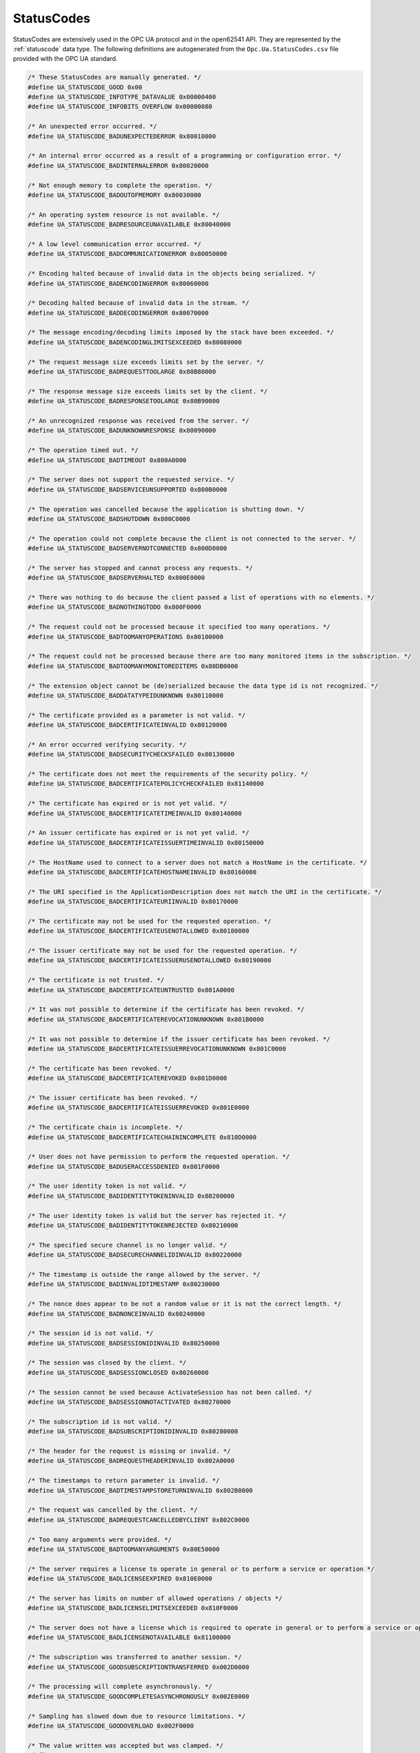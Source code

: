 .. _statuscodes:

StatusCodes
-----------
StatusCodes are extensively used in the OPC UA protocol and in the open62541
API. They are represented by the :ref:`statuscode` data type. The following
definitions are autogenerated from the ``Opc.Ua.StatusCodes.csv`` file provided
with the OPC UA standard.

.. code-block:: c

   
   /* These StatusCodes are manually generated. */
   #define UA_STATUSCODE_GOOD 0x00
   #define UA_STATUSCODE_INFOTYPE_DATAVALUE 0x00000400
   #define UA_STATUSCODE_INFOBITS_OVERFLOW 0x00000080
   
   /* An unexpected error occurred. */
   #define UA_STATUSCODE_BADUNEXPECTEDERROR 0x80010000
   
   /* An internal error occurred as a result of a programming or configuration error. */
   #define UA_STATUSCODE_BADINTERNALERROR 0x80020000
   
   /* Not enough memory to complete the operation. */
   #define UA_STATUSCODE_BADOUTOFMEMORY 0x80030000
   
   /* An operating system resource is not available. */
   #define UA_STATUSCODE_BADRESOURCEUNAVAILABLE 0x80040000
   
   /* A low level communication error occurred. */
   #define UA_STATUSCODE_BADCOMMUNICATIONERROR 0x80050000
   
   /* Encoding halted because of invalid data in the objects being serialized. */
   #define UA_STATUSCODE_BADENCODINGERROR 0x80060000
   
   /* Decoding halted because of invalid data in the stream. */
   #define UA_STATUSCODE_BADDECODINGERROR 0x80070000
   
   /* The message encoding/decoding limits imposed by the stack have been exceeded. */
   #define UA_STATUSCODE_BADENCODINGLIMITSEXCEEDED 0x80080000
   
   /* The request message size exceeds limits set by the server. */
   #define UA_STATUSCODE_BADREQUESTTOOLARGE 0x80B80000
   
   /* The response message size exceeds limits set by the client. */
   #define UA_STATUSCODE_BADRESPONSETOOLARGE 0x80B90000
   
   /* An unrecognized response was received from the server. */
   #define UA_STATUSCODE_BADUNKNOWNRESPONSE 0x80090000
   
   /* The operation timed out. */
   #define UA_STATUSCODE_BADTIMEOUT 0x800A0000
   
   /* The server does not support the requested service. */
   #define UA_STATUSCODE_BADSERVICEUNSUPPORTED 0x800B0000
   
   /* The operation was cancelled because the application is shutting down. */
   #define UA_STATUSCODE_BADSHUTDOWN 0x800C0000
   
   /* The operation could not complete because the client is not connected to the server. */
   #define UA_STATUSCODE_BADSERVERNOTCONNECTED 0x800D0000
   
   /* The server has stopped and cannot process any requests. */
   #define UA_STATUSCODE_BADSERVERHALTED 0x800E0000
   
   /* There was nothing to do because the client passed a list of operations with no elements. */
   #define UA_STATUSCODE_BADNOTHINGTODO 0x800F0000
   
   /* The request could not be processed because it specified too many operations. */
   #define UA_STATUSCODE_BADTOOMANYOPERATIONS 0x80100000
   
   /* The request could not be processed because there are too many monitored items in the subscription. */
   #define UA_STATUSCODE_BADTOOMANYMONITOREDITEMS 0x80DB0000
   
   /* The extension object cannot be (de)serialized because the data type id is not recognized. */
   #define UA_STATUSCODE_BADDATATYPEIDUNKNOWN 0x80110000
   
   /* The certificate provided as a parameter is not valid. */
   #define UA_STATUSCODE_BADCERTIFICATEINVALID 0x80120000
   
   /* An error occurred verifying security. */
   #define UA_STATUSCODE_BADSECURITYCHECKSFAILED 0x80130000
   
   /* The certificate does not meet the requirements of the security policy. */
   #define UA_STATUSCODE_BADCERTIFICATEPOLICYCHECKFAILED 0x81140000
   
   /* The certificate has expired or is not yet valid. */
   #define UA_STATUSCODE_BADCERTIFICATETIMEINVALID 0x80140000
   
   /* An issuer certificate has expired or is not yet valid. */
   #define UA_STATUSCODE_BADCERTIFICATEISSUERTIMEINVALID 0x80150000
   
   /* The HostName used to connect to a server does not match a HostName in the certificate. */
   #define UA_STATUSCODE_BADCERTIFICATEHOSTNAMEINVALID 0x80160000
   
   /* The URI specified in the ApplicationDescription does not match the URI in the certificate. */
   #define UA_STATUSCODE_BADCERTIFICATEURIINVALID 0x80170000
   
   /* The certificate may not be used for the requested operation. */
   #define UA_STATUSCODE_BADCERTIFICATEUSENOTALLOWED 0x80180000
   
   /* The issuer certificate may not be used for the requested operation. */
   #define UA_STATUSCODE_BADCERTIFICATEISSUERUSENOTALLOWED 0x80190000
   
   /* The certificate is not trusted. */
   #define UA_STATUSCODE_BADCERTIFICATEUNTRUSTED 0x801A0000
   
   /* It was not possible to determine if the certificate has been revoked. */
   #define UA_STATUSCODE_BADCERTIFICATEREVOCATIONUNKNOWN 0x801B0000
   
   /* It was not possible to determine if the issuer certificate has been revoked. */
   #define UA_STATUSCODE_BADCERTIFICATEISSUERREVOCATIONUNKNOWN 0x801C0000
   
   /* The certificate has been revoked. */
   #define UA_STATUSCODE_BADCERTIFICATEREVOKED 0x801D0000
   
   /* The issuer certificate has been revoked. */
   #define UA_STATUSCODE_BADCERTIFICATEISSUERREVOKED 0x801E0000
   
   /* The certificate chain is incomplete. */
   #define UA_STATUSCODE_BADCERTIFICATECHAININCOMPLETE 0x810D0000
   
   /* User does not have permission to perform the requested operation. */
   #define UA_STATUSCODE_BADUSERACCESSDENIED 0x801F0000
   
   /* The user identity token is not valid. */
   #define UA_STATUSCODE_BADIDENTITYTOKENINVALID 0x80200000
   
   /* The user identity token is valid but the server has rejected it. */
   #define UA_STATUSCODE_BADIDENTITYTOKENREJECTED 0x80210000
   
   /* The specified secure channel is no longer valid. */
   #define UA_STATUSCODE_BADSECURECHANNELIDINVALID 0x80220000
   
   /* The timestamp is outside the range allowed by the server. */
   #define UA_STATUSCODE_BADINVALIDTIMESTAMP 0x80230000
   
   /* The nonce does appear to be not a random value or it is not the correct length. */
   #define UA_STATUSCODE_BADNONCEINVALID 0x80240000
   
   /* The session id is not valid. */
   #define UA_STATUSCODE_BADSESSIONIDINVALID 0x80250000
   
   /* The session was closed by the client. */
   #define UA_STATUSCODE_BADSESSIONCLOSED 0x80260000
   
   /* The session cannot be used because ActivateSession has not been called. */
   #define UA_STATUSCODE_BADSESSIONNOTACTIVATED 0x80270000
   
   /* The subscription id is not valid. */
   #define UA_STATUSCODE_BADSUBSCRIPTIONIDINVALID 0x80280000
   
   /* The header for the request is missing or invalid. */
   #define UA_STATUSCODE_BADREQUESTHEADERINVALID 0x802A0000
   
   /* The timestamps to return parameter is invalid. */
   #define UA_STATUSCODE_BADTIMESTAMPSTORETURNINVALID 0x802B0000
   
   /* The request was cancelled by the client. */
   #define UA_STATUSCODE_BADREQUESTCANCELLEDBYCLIENT 0x802C0000
   
   /* Too many arguments were provided. */
   #define UA_STATUSCODE_BADTOOMANYARGUMENTS 0x80E50000
   
   /* The server requires a license to operate in general or to perform a service or operation */
   #define UA_STATUSCODE_BADLICENSEEXPIRED 0x810E0000
   
   /* The server has limits on number of allowed operations / objects */
   #define UA_STATUSCODE_BADLICENSELIMITSEXCEEDED 0x810F0000
   
   /* The server does not have a license which is required to operate in general or to perform a service or operation. */
   #define UA_STATUSCODE_BADLICENSENOTAVAILABLE 0x81100000
   
   /* The subscription was transferred to another session. */
   #define UA_STATUSCODE_GOODSUBSCRIPTIONTRANSFERRED 0x002D0000
   
   /* The processing will complete asynchronously. */
   #define UA_STATUSCODE_GOODCOMPLETESASYNCHRONOUSLY 0x002E0000
   
   /* Sampling has slowed down due to resource limitations. */
   #define UA_STATUSCODE_GOODOVERLOAD 0x002F0000
   
   /* The value written was accepted but was clamped. */
   #define UA_STATUSCODE_GOODCLAMPED 0x00300000
   
   /* Communication with the data source is defined */
   #define UA_STATUSCODE_BADNOCOMMUNICATION 0x80310000
   
   /* Waiting for the server to obtain values from the underlying data source. */
   #define UA_STATUSCODE_BADWAITINGFORINITIALDATA 0x80320000
   
   /* The syntax of the node id is not valid. */
   #define UA_STATUSCODE_BADNODEIDINVALID 0x80330000
   
   /* The node id refers to a node that does not exist in the server address space. */
   #define UA_STATUSCODE_BADNODEIDUNKNOWN 0x80340000
   
   /* The attribute is not supported for the specified Node. */
   #define UA_STATUSCODE_BADATTRIBUTEIDINVALID 0x80350000
   
   /* The syntax of the index range parameter is invalid. */
   #define UA_STATUSCODE_BADINDEXRANGEINVALID 0x80360000
   
   /* No data exists within the range of indexes specified. */
   #define UA_STATUSCODE_BADINDEXRANGENODATA 0x80370000
   
   /* The data encoding is invalid. */
   #define UA_STATUSCODE_BADDATAENCODINGINVALID 0x80380000
   
   /* The server does not support the requested data encoding for the node. */
   #define UA_STATUSCODE_BADDATAENCODINGUNSUPPORTED 0x80390000
   
   /* The access level does not allow reading or subscribing to the Node. */
   #define UA_STATUSCODE_BADNOTREADABLE 0x803A0000
   
   /* The access level does not allow writing to the Node. */
   #define UA_STATUSCODE_BADNOTWRITABLE 0x803B0000
   
   /* The value was out of range. */
   #define UA_STATUSCODE_BADOUTOFRANGE 0x803C0000
   
   /* The requested operation is not supported. */
   #define UA_STATUSCODE_BADNOTSUPPORTED 0x803D0000
   
   /* A requested item was not found or a search operation ended without success. */
   #define UA_STATUSCODE_BADNOTFOUND 0x803E0000
   
   /* The object cannot be used because it has been deleted. */
   #define UA_STATUSCODE_BADOBJECTDELETED 0x803F0000
   
   /* Requested operation is not implemented. */
   #define UA_STATUSCODE_BADNOTIMPLEMENTED 0x80400000
   
   /* The monitoring mode is invalid. */
   #define UA_STATUSCODE_BADMONITORINGMODEINVALID 0x80410000
   
   /* The monitoring item id does not refer to a valid monitored item. */
   #define UA_STATUSCODE_BADMONITOREDITEMIDINVALID 0x80420000
   
   /* The monitored item filter parameter is not valid. */
   #define UA_STATUSCODE_BADMONITOREDITEMFILTERINVALID 0x80430000
   
   /* The server does not support the requested monitored item filter. */
   #define UA_STATUSCODE_BADMONITOREDITEMFILTERUNSUPPORTED 0x80440000
   
   /* A monitoring filter cannot be used in combination with the attribute specified. */
   #define UA_STATUSCODE_BADFILTERNOTALLOWED 0x80450000
   
   /* A mandatory structured parameter was missing or null. */
   #define UA_STATUSCODE_BADSTRUCTUREMISSING 0x80460000
   
   /* The event filter is not valid. */
   #define UA_STATUSCODE_BADEVENTFILTERINVALID 0x80470000
   
   /* The content filter is not valid. */
   #define UA_STATUSCODE_BADCONTENTFILTERINVALID 0x80480000
   
   /* An unrecognized operator was provided in a filter. */
   #define UA_STATUSCODE_BADFILTEROPERATORINVALID 0x80C10000
   
   /* A valid operator was provided */
   #define UA_STATUSCODE_BADFILTEROPERATORUNSUPPORTED 0x80C20000
   
   /* The number of operands provided for the filter operator was less then expected for the operand provided. */
   #define UA_STATUSCODE_BADFILTEROPERANDCOUNTMISMATCH 0x80C30000
   
   /* The operand used in a content filter is not valid. */
   #define UA_STATUSCODE_BADFILTEROPERANDINVALID 0x80490000
   
   /* The referenced element is not a valid element in the content filter. */
   #define UA_STATUSCODE_BADFILTERELEMENTINVALID 0x80C40000
   
   /* The referenced literal is not a valid value. */
   #define UA_STATUSCODE_BADFILTERLITERALINVALID 0x80C50000
   
   /* The continuation point provide is longer valid. */
   #define UA_STATUSCODE_BADCONTINUATIONPOINTINVALID 0x804A0000
   
   /* The operation could not be processed because all continuation points have been allocated. */
   #define UA_STATUSCODE_BADNOCONTINUATIONPOINTS 0x804B0000
   
   /* The reference type id does not refer to a valid reference type node. */
   #define UA_STATUSCODE_BADREFERENCETYPEIDINVALID 0x804C0000
   
   /* The browse direction is not valid. */
   #define UA_STATUSCODE_BADBROWSEDIRECTIONINVALID 0x804D0000
   
   /* The node is not part of the view. */
   #define UA_STATUSCODE_BADNODENOTINVIEW 0x804E0000
   
   /* The number was not accepted because of a numeric overflow. */
   #define UA_STATUSCODE_BADNUMERICOVERFLOW 0x81120000
   
   /* The ServerUri is not a valid URI. */
   #define UA_STATUSCODE_BADSERVERURIINVALID 0x804F0000
   
   /* No ServerName was specified. */
   #define UA_STATUSCODE_BADSERVERNAMEMISSING 0x80500000
   
   /* No DiscoveryUrl was specified. */
   #define UA_STATUSCODE_BADDISCOVERYURLMISSING 0x80510000
   
   /* The semaphore file specified by the client is not valid. */
   #define UA_STATUSCODE_BADSEMPAHOREFILEMISSING 0x80520000
   
   /* The security token request type is not valid. */
   #define UA_STATUSCODE_BADREQUESTTYPEINVALID 0x80530000
   
   /* The security mode does not meet the requirements set by the server. */
   #define UA_STATUSCODE_BADSECURITYMODEREJECTED 0x80540000
   
   /* The security policy does not meet the requirements set by the server. */
   #define UA_STATUSCODE_BADSECURITYPOLICYREJECTED 0x80550000
   
   /* The server has reached its maximum number of sessions. */
   #define UA_STATUSCODE_BADTOOMANYSESSIONS 0x80560000
   
   /* The user token signature is missing or invalid. */
   #define UA_STATUSCODE_BADUSERSIGNATUREINVALID 0x80570000
   
   /* The signature generated with the client certificate is missing or invalid. */
   #define UA_STATUSCODE_BADAPPLICATIONSIGNATUREINVALID 0x80580000
   
   /* The client did not provide at least one software certificate that is valid and meets the profile requirements for the server. */
   #define UA_STATUSCODE_BADNOVALIDCERTIFICATES 0x80590000
   
   /* The server does not support changing the user identity assigned to the session. */
   #define UA_STATUSCODE_BADIDENTITYCHANGENOTSUPPORTED 0x80C60000
   
   /* The request was cancelled by the client with the Cancel service. */
   #define UA_STATUSCODE_BADREQUESTCANCELLEDBYREQUEST 0x805A0000
   
   /* The parent node id does not to refer to a valid node. */
   #define UA_STATUSCODE_BADPARENTNODEIDINVALID 0x805B0000
   
   /* The reference could not be created because it violates constraints imposed by the data model. */
   #define UA_STATUSCODE_BADREFERENCENOTALLOWED 0x805C0000
   
   /* The requested node id was reject because it was either invalid or server does not allow node ids to be specified by the client. */
   #define UA_STATUSCODE_BADNODEIDREJECTED 0x805D0000
   
   /* The requested node id is already used by another node. */
   #define UA_STATUSCODE_BADNODEIDEXISTS 0x805E0000
   
   /* The node class is not valid. */
   #define UA_STATUSCODE_BADNODECLASSINVALID 0x805F0000
   
   /* The browse name is invalid. */
   #define UA_STATUSCODE_BADBROWSENAMEINVALID 0x80600000
   
   /* The browse name is not unique among nodes that share the same relationship with the parent. */
   #define UA_STATUSCODE_BADBROWSENAMEDUPLICATED 0x80610000
   
   /* The node attributes are not valid for the node class. */
   #define UA_STATUSCODE_BADNODEATTRIBUTESINVALID 0x80620000
   
   /* The type definition node id does not reference an appropriate type node. */
   #define UA_STATUSCODE_BADTYPEDEFINITIONINVALID 0x80630000
   
   /* The source node id does not reference a valid node. */
   #define UA_STATUSCODE_BADSOURCENODEIDINVALID 0x80640000
   
   /* The target node id does not reference a valid node. */
   #define UA_STATUSCODE_BADTARGETNODEIDINVALID 0x80650000
   
   /* The reference type between the nodes is already defined. */
   #define UA_STATUSCODE_BADDUPLICATEREFERENCENOTALLOWED 0x80660000
   
   /* The server does not allow this type of self reference on this node. */
   #define UA_STATUSCODE_BADINVALIDSELFREFERENCE 0x80670000
   
   /* The reference type is not valid for a reference to a remote server. */
   #define UA_STATUSCODE_BADREFERENCELOCALONLY 0x80680000
   
   /* The server will not allow the node to be deleted. */
   #define UA_STATUSCODE_BADNODELETERIGHTS 0x80690000
   
   /* The server was not able to delete all target references. */
   #define UA_STATUSCODE_UNCERTAINREFERENCENOTDELETED 0x40BC0000
   
   /* The server index is not valid. */
   #define UA_STATUSCODE_BADSERVERINDEXINVALID 0x806A0000
   
   /* The view id does not refer to a valid view node. */
   #define UA_STATUSCODE_BADVIEWIDUNKNOWN 0x806B0000
   
   /* The view timestamp is not available or not supported. */
   #define UA_STATUSCODE_BADVIEWTIMESTAMPINVALID 0x80C90000
   
   /* The view parameters are not consistent with each other. */
   #define UA_STATUSCODE_BADVIEWPARAMETERMISMATCH 0x80CA0000
   
   /* The view version is not available or not supported. */
   #define UA_STATUSCODE_BADVIEWVERSIONINVALID 0x80CB0000
   
   /* The list of references may not be complete because the underlying system is not available. */
   #define UA_STATUSCODE_UNCERTAINNOTALLNODESAVAILABLE 0x40C00000
   
   /* The server should have followed a reference to a node in a remote server but did not. The result set may be incomplete. */
   #define UA_STATUSCODE_GOODRESULTSMAYBEINCOMPLETE 0x00BA0000
   
   /* The provided Nodeid was not a type definition nodeid. */
   #define UA_STATUSCODE_BADNOTTYPEDEFINITION 0x80C80000
   
   /* One of the references to follow in the relative path references to a node in the address space in another server. */
   #define UA_STATUSCODE_UNCERTAINREFERENCEOUTOFSERVER 0x406C0000
   
   /* The requested operation has too many matches to return. */
   #define UA_STATUSCODE_BADTOOMANYMATCHES 0x806D0000
   
   /* The requested operation requires too many resources in the server. */
   #define UA_STATUSCODE_BADQUERYTOOCOMPLEX 0x806E0000
   
   /* The requested operation has no match to return. */
   #define UA_STATUSCODE_BADNOMATCH 0x806F0000
   
   /* The max age parameter is invalid. */
   #define UA_STATUSCODE_BADMAXAGEINVALID 0x80700000
   
   /* The operation is not permitted over the current secure channel. */
   #define UA_STATUSCODE_BADSECURITYMODEINSUFFICIENT 0x80E60000
   
   /* The history details parameter is not valid. */
   #define UA_STATUSCODE_BADHISTORYOPERATIONINVALID 0x80710000
   
   /* The server does not support the requested operation. */
   #define UA_STATUSCODE_BADHISTORYOPERATIONUNSUPPORTED 0x80720000
   
   /* The defined timestamp to return was invalid. */
   #define UA_STATUSCODE_BADINVALIDTIMESTAMPARGUMENT 0x80BD0000
   
   /* The server does not support writing the combination of value */
   #define UA_STATUSCODE_BADWRITENOTSUPPORTED 0x80730000
   
   /* The value supplied for the attribute is not of the same type as the attribute's value. */
   #define UA_STATUSCODE_BADTYPEMISMATCH 0x80740000
   
   /* The method id does not refer to a method for the specified object. */
   #define UA_STATUSCODE_BADMETHODINVALID 0x80750000
   
   /* The client did not specify all of the input arguments for the method. */
   #define UA_STATUSCODE_BADARGUMENTSMISSING 0x80760000
   
   /* The executable attribute does not allow the execution of the method. */
   #define UA_STATUSCODE_BADNOTEXECUTABLE 0x81110000
   
   /* The server has reached its maximum number of subscriptions. */
   #define UA_STATUSCODE_BADTOOMANYSUBSCRIPTIONS 0x80770000
   
   /* The server has reached the maximum number of queued publish requests. */
   #define UA_STATUSCODE_BADTOOMANYPUBLISHREQUESTS 0x80780000
   
   /* There is no subscription available for this session. */
   #define UA_STATUSCODE_BADNOSUBSCRIPTION 0x80790000
   
   /* The sequence number is unknown to the server. */
   #define UA_STATUSCODE_BADSEQUENCENUMBERUNKNOWN 0x807A0000
   
   /* The requested notification message is no longer available. */
   #define UA_STATUSCODE_BADMESSAGENOTAVAILABLE 0x807B0000
   
   /* The client of the current session does not support one or more Profiles that are necessary for the subscription. */
   #define UA_STATUSCODE_BADINSUFFICIENTCLIENTPROFILE 0x807C0000
   
   /* The sub-state machine is not currently active. */
   #define UA_STATUSCODE_BADSTATENOTACTIVE 0x80BF0000
   
   /* An equivalent rule already exists. */
   #define UA_STATUSCODE_BADALREADYEXISTS 0x81150000
   
   /* The server cannot process the request because it is too busy. */
   #define UA_STATUSCODE_BADTCPSERVERTOOBUSY 0x807D0000
   
   /* The type of the message specified in the header invalid. */
   #define UA_STATUSCODE_BADTCPMESSAGETYPEINVALID 0x807E0000
   
   /* The SecureChannelId and/or TokenId are not currently in use. */
   #define UA_STATUSCODE_BADTCPSECURECHANNELUNKNOWN 0x807F0000
   
   /* The size of the message specified in the header is too large. */
   #define UA_STATUSCODE_BADTCPMESSAGETOOLARGE 0x80800000
   
   /* There are not enough resources to process the request. */
   #define UA_STATUSCODE_BADTCPNOTENOUGHRESOURCES 0x80810000
   
   /* An internal error occurred. */
   #define UA_STATUSCODE_BADTCPINTERNALERROR 0x80820000
   
   /* The server does not recognize the QueryString specified. */
   #define UA_STATUSCODE_BADTCPENDPOINTURLINVALID 0x80830000
   
   /* The request could not be sent because of a network interruption. */
   #define UA_STATUSCODE_BADREQUESTINTERRUPTED 0x80840000
   
   /* Timeout occurred while processing the request. */
   #define UA_STATUSCODE_BADREQUESTTIMEOUT 0x80850000
   
   /* The secure channel has been closed. */
   #define UA_STATUSCODE_BADSECURECHANNELCLOSED 0x80860000
   
   /* The token has expired or is not recognized. */
   #define UA_STATUSCODE_BADSECURECHANNELTOKENUNKNOWN 0x80870000
   
   /* The sequence number is not valid. */
   #define UA_STATUSCODE_BADSEQUENCENUMBERINVALID 0x80880000
   
   /* The applications do not have compatible protocol versions. */
   #define UA_STATUSCODE_BADPROTOCOLVERSIONUNSUPPORTED 0x80BE0000
   
   /* There is a problem with the configuration that affects the usefulness of the value. */
   #define UA_STATUSCODE_BADCONFIGURATIONERROR 0x80890000
   
   /* The variable should receive its value from another variable */
   #define UA_STATUSCODE_BADNOTCONNECTED 0x808A0000
   
   /* There has been a failure in the device/data source that generates the value that has affected the value. */
   #define UA_STATUSCODE_BADDEVICEFAILURE 0x808B0000
   
   /* There has been a failure in the sensor from which the value is derived by the device/data source. */
   #define UA_STATUSCODE_BADSENSORFAILURE 0x808C0000
   
   /* The source of the data is not operational. */
   #define UA_STATUSCODE_BADOUTOFSERVICE 0x808D0000
   
   /* The deadband filter is not valid. */
   #define UA_STATUSCODE_BADDEADBANDFILTERINVALID 0x808E0000
   
   /* Communication to the data source has failed. The variable value is the last value that had a good quality. */
   #define UA_STATUSCODE_UNCERTAINNOCOMMUNICATIONLASTUSABLEVALUE 0x408F0000
   
   /* Whatever was updating this value has stopped doing so. */
   #define UA_STATUSCODE_UNCERTAINLASTUSABLEVALUE 0x40900000
   
   /* The value is an operational value that was manually overwritten. */
   #define UA_STATUSCODE_UNCERTAINSUBSTITUTEVALUE 0x40910000
   
   /* The value is an initial value for a variable that normally receives its value from another variable. */
   #define UA_STATUSCODE_UNCERTAININITIALVALUE 0x40920000
   
   /* The value is at one of the sensor limits. */
   #define UA_STATUSCODE_UNCERTAINSENSORNOTACCURATE 0x40930000
   
   /* The value is outside of the range of values defined for this parameter. */
   #define UA_STATUSCODE_UNCERTAINENGINEERINGUNITSEXCEEDED 0x40940000
   
   /* The value is derived from multiple sources and has less than the required number of Good sources. */
   #define UA_STATUSCODE_UNCERTAINSUBNORMAL 0x40950000
   
   /* The value has been overridden. */
   #define UA_STATUSCODE_GOODLOCALOVERRIDE 0x00960000
   
   /* This Condition refresh failed */
   #define UA_STATUSCODE_BADREFRESHINPROGRESS 0x80970000
   
   /* This condition has already been disabled. */
   #define UA_STATUSCODE_BADCONDITIONALREADYDISABLED 0x80980000
   
   /* This condition has already been enabled. */
   #define UA_STATUSCODE_BADCONDITIONALREADYENABLED 0x80CC0000
   
   /* Property not available */
   #define UA_STATUSCODE_BADCONDITIONDISABLED 0x80990000
   
   /* The specified event id is not recognized. */
   #define UA_STATUSCODE_BADEVENTIDUNKNOWN 0x809A0000
   
   /* The event cannot be acknowledged. */
   #define UA_STATUSCODE_BADEVENTNOTACKNOWLEDGEABLE 0x80BB0000
   
   /* The dialog condition is not active. */
   #define UA_STATUSCODE_BADDIALOGNOTACTIVE 0x80CD0000
   
   /* The response is not valid for the dialog. */
   #define UA_STATUSCODE_BADDIALOGRESPONSEINVALID 0x80CE0000
   
   /* The condition branch has already been acknowledged. */
   #define UA_STATUSCODE_BADCONDITIONBRANCHALREADYACKED 0x80CF0000
   
   /* The condition branch has already been confirmed. */
   #define UA_STATUSCODE_BADCONDITIONBRANCHALREADYCONFIRMED 0x80D00000
   
   /* The condition has already been shelved. */
   #define UA_STATUSCODE_BADCONDITIONALREADYSHELVED 0x80D10000
   
   /* The condition is not currently shelved. */
   #define UA_STATUSCODE_BADCONDITIONNOTSHELVED 0x80D20000
   
   /* The shelving time not within an acceptable range. */
   #define UA_STATUSCODE_BADSHELVINGTIMEOUTOFRANGE 0x80D30000
   
   /* No data exists for the requested time range or event filter. */
   #define UA_STATUSCODE_BADNODATA 0x809B0000
   
   /* No data found to provide upper or lower bound value. */
   #define UA_STATUSCODE_BADBOUNDNOTFOUND 0x80D70000
   
   /* The server cannot retrieve a bound for the variable. */
   #define UA_STATUSCODE_BADBOUNDNOTSUPPORTED 0x80D80000
   
   /* Data is missing due to collection started/stopped/lost. */
   #define UA_STATUSCODE_BADDATALOST 0x809D0000
   
   /* Expected data is unavailable for the requested time range due to an un-mounted volume */
   #define UA_STATUSCODE_BADDATAUNAVAILABLE 0x809E0000
   
   /* The data or event was not successfully inserted because a matching entry exists. */
   #define UA_STATUSCODE_BADENTRYEXISTS 0x809F0000
   
   /* The data or event was not successfully updated because no matching entry exists. */
   #define UA_STATUSCODE_BADNOENTRYEXISTS 0x80A00000
   
   /* The client requested history using a timestamp format the server does not support (i.e requested ServerTimestamp when server only supports SourceTimestamp). */
   #define UA_STATUSCODE_BADTIMESTAMPNOTSUPPORTED 0x80A10000
   
   /* The data or event was successfully inserted into the historical database. */
   #define UA_STATUSCODE_GOODENTRYINSERTED 0x00A20000
   
   /* The data or event field was successfully replaced in the historical database. */
   #define UA_STATUSCODE_GOODENTRYREPLACED 0x00A30000
   
   /* The value is derived from multiple values and has less than the required number of Good values. */
   #define UA_STATUSCODE_UNCERTAINDATASUBNORMAL 0x40A40000
   
   /* No data exists for the requested time range or event filter. */
   #define UA_STATUSCODE_GOODNODATA 0x00A50000
   
   /* The data or event field was successfully replaced in the historical database. */
   #define UA_STATUSCODE_GOODMOREDATA 0x00A60000
   
   /* The requested number of Aggregates does not match the requested number of NodeIds. */
   #define UA_STATUSCODE_BADAGGREGATELISTMISMATCH 0x80D40000
   
   /* The requested Aggregate is not support by the server. */
   #define UA_STATUSCODE_BADAGGREGATENOTSUPPORTED 0x80D50000
   
   /* The aggregate value could not be derived due to invalid data inputs. */
   #define UA_STATUSCODE_BADAGGREGATEINVALIDINPUTS 0x80D60000
   
   /* The aggregate configuration is not valid for specified node. */
   #define UA_STATUSCODE_BADAGGREGATECONFIGURATIONREJECTED 0x80DA0000
   
   /* The request specifies fields which are not valid for the EventType or cannot be saved by the historian. */
   #define UA_STATUSCODE_GOODDATAIGNORED 0x00D90000
   
   /* The request was rejected by the server because it did not meet the criteria set by the server. */
   #define UA_STATUSCODE_BADREQUESTNOTALLOWED 0x80E40000
   
   /* The request has not been processed by the server yet. */
   #define UA_STATUSCODE_BADREQUESTNOTCOMPLETE 0x81130000
   
   /* The value does not come from the real source and has been edited by the server. */
   #define UA_STATUSCODE_GOODEDITED 0x00DC0000
   
   /* There was an error in execution of these post-actions. */
   #define UA_STATUSCODE_GOODPOSTACTIONFAILED 0x00DD0000
   
   /* The related EngineeringUnit has been changed but the Variable Value is still provided based on the previous unit. */
   #define UA_STATUSCODE_UNCERTAINDOMINANTVALUECHANGED 0x40DE0000
   
   /* A dependent value has been changed but the change has not been applied to the device. */
   #define UA_STATUSCODE_GOODDEPENDENTVALUECHANGED 0x00E00000
   
   /* The related EngineeringUnit has been changed but this change has not been applied to the device. The Variable Value is still dependent on the previous unit but its status is currently Bad. */
   #define UA_STATUSCODE_BADDOMINANTVALUECHANGED 0x80E10000
   
   /* A dependent value has been changed but the change has not been applied to the device. The quality of the dominant variable is uncertain. */
   #define UA_STATUSCODE_UNCERTAINDEPENDENTVALUECHANGED 0x40E20000
   
   /* A dependent value has been changed but the change has not been applied to the device. The quality of the dominant variable is Bad. */
   #define UA_STATUSCODE_BADDEPENDENTVALUECHANGED 0x80E30000
   
   /* The communication layer has raised an event. */
   #define UA_STATUSCODE_GOODCOMMUNICATIONEVENT 0x00A70000
   
   /* The system is shutting down. */
   #define UA_STATUSCODE_GOODSHUTDOWNEVENT 0x00A80000
   
   /* The operation is not finished and needs to be called again. */
   #define UA_STATUSCODE_GOODCALLAGAIN 0x00A90000
   
   /* A non-critical timeout occurred. */
   #define UA_STATUSCODE_GOODNONCRITICALTIMEOUT 0x00AA0000
   
   /* One or more arguments are invalid. */
   #define UA_STATUSCODE_BADINVALIDARGUMENT 0x80AB0000
   
   /* Could not establish a network connection to remote server. */
   #define UA_STATUSCODE_BADCONNECTIONREJECTED 0x80AC0000
   
   /* The server has disconnected from the client. */
   #define UA_STATUSCODE_BADDISCONNECT 0x80AD0000
   
   /* The network connection has been closed. */
   #define UA_STATUSCODE_BADCONNECTIONCLOSED 0x80AE0000
   
   /* The operation cannot be completed because the object is closed */
   #define UA_STATUSCODE_BADINVALIDSTATE 0x80AF0000
   
   /* Cannot move beyond end of the stream. */
   #define UA_STATUSCODE_BADENDOFSTREAM 0x80B00000
   
   /* No data is currently available for reading from a non-blocking stream. */
   #define UA_STATUSCODE_BADNODATAAVAILABLE 0x80B10000
   
   /* The asynchronous operation is waiting for a response. */
   #define UA_STATUSCODE_BADWAITINGFORRESPONSE 0x80B20000
   
   /* The asynchronous operation was abandoned by the caller. */
   #define UA_STATUSCODE_BADOPERATIONABANDONED 0x80B30000
   
   /* The stream did not return all data requested (possibly because it is a non-blocking stream). */
   #define UA_STATUSCODE_BADEXPECTEDSTREAMTOBLOCK 0x80B40000
   
   /* Non blocking behaviour is required and the operation would block. */
   #define UA_STATUSCODE_BADWOULDBLOCK 0x80B50000
   
   /* A value had an invalid syntax. */
   #define UA_STATUSCODE_BADSYNTAXERROR 0x80B60000
   
   /* The operation could not be finished because all available connections are in use. */
   #define UA_STATUSCODE_BADMAXCONNECTIONSREACHED 0x80B70000
   
